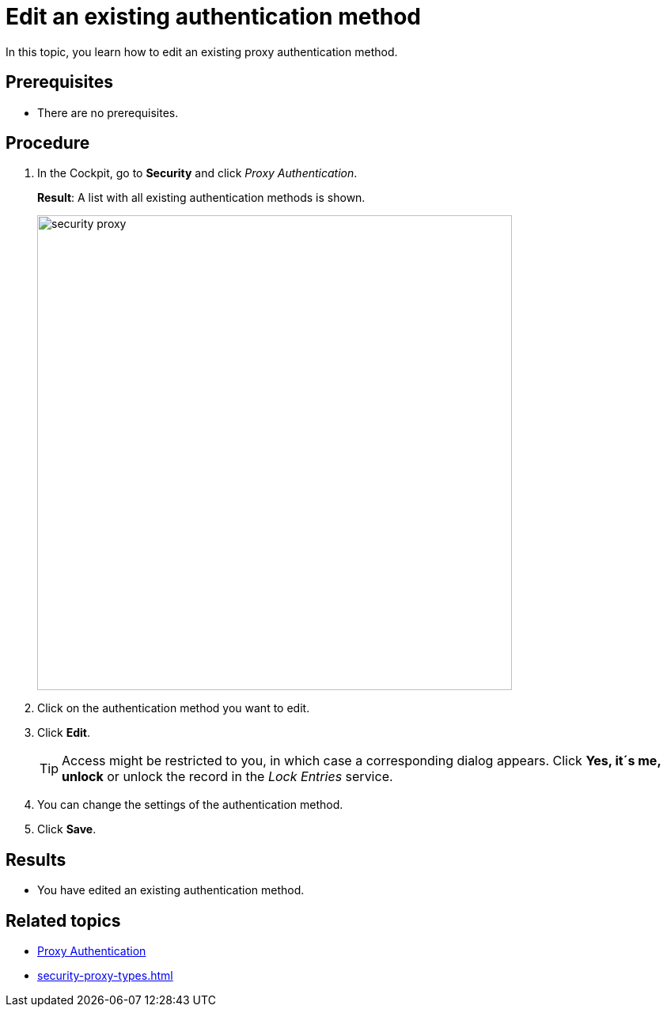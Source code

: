 = Edit an existing authentication method

In this topic, you learn how to edit an existing proxy authentication method.

== Prerequisites
* There are no prerequisites.

== Procedure
. In the Cockpit, go to *Security* and click _Proxy Authentication_.
+
*Result*: A list with all existing authentication methods is shown.
+
image::security-proxy.png[,600]
. Click on the authentication method you want to edit.
. Click *Edit*.
+
TIP: Access might be restricted to you, in which case a corresponding dialog appears. Click *Yes, it´s me, unlock* or unlock the record in the _Lock Entries_ service.
. You can change the settings of the authentication method.
. Click *Save*.

== Results
* You have edited an existing authentication method.

== Related topics
* xref:security-proxy-auth.adoc[Proxy Authentication]
* xref:security-proxy-types.adoc[]